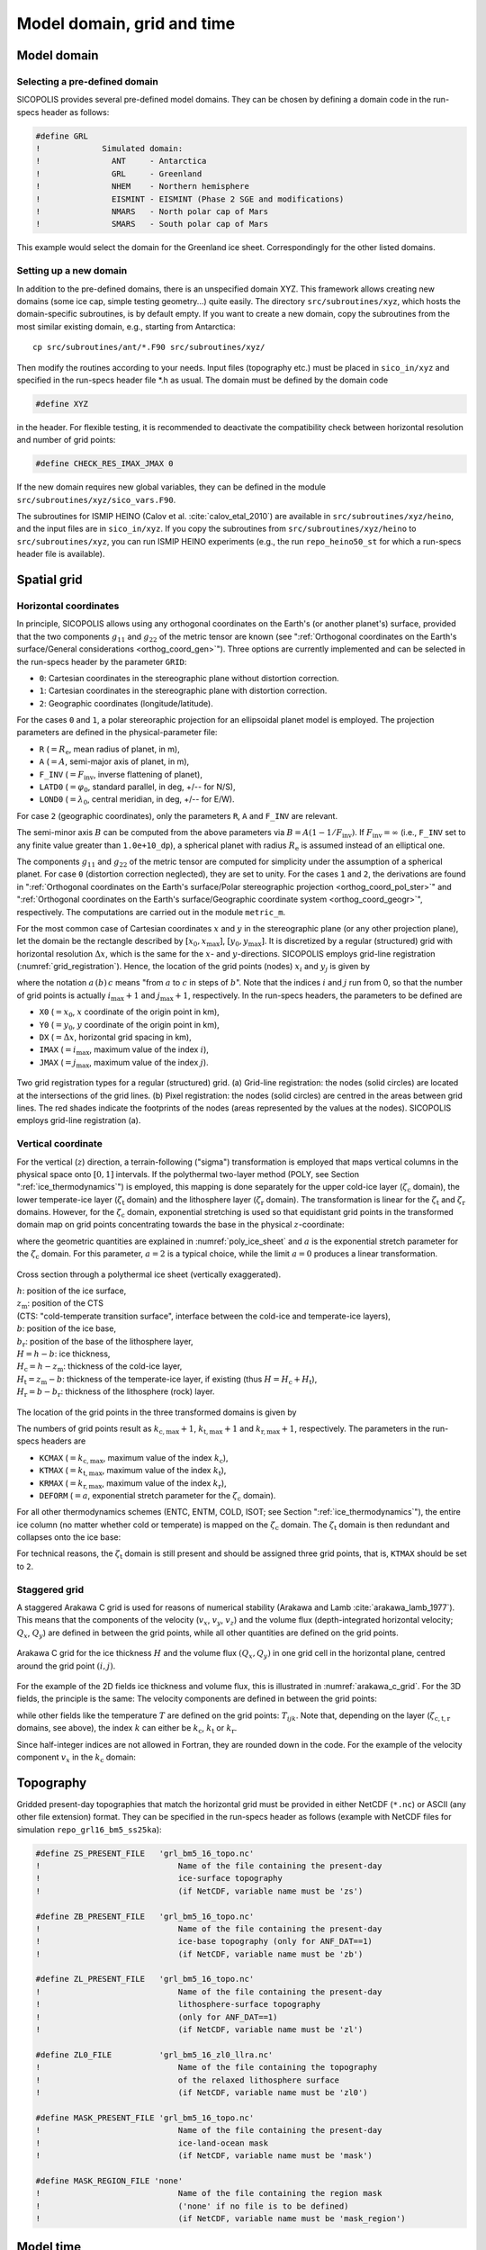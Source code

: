 .. _domain_grid_time:

Model domain, grid and time
***************************

.. _model_domain:

Model domain
============

.. _defined_domain:

Selecting a pre-defined domain
------------------------------

SICOPOLIS provides several pre-defined model domains. They can be chosen by defining a domain code in the run-specs header as follows\:

.. code-block:: fortran

  #define GRL
  !             Simulated domain:
  !               ANT     - Antarctica
  !               GRL     - Greenland
  !               NHEM    - Northern hemisphere
  !               EISMINT - EISMINT (Phase 2 SGE and modifications)
  !               NMARS   - North polar cap of Mars
  !               SMARS   - South polar cap of Mars

This example would select the domain for the Greenland ice sheet. Correspondingly for the other listed domains.

.. _new_domain:

Setting up a new domain
-----------------------

In addition to the pre-defined domains, there is an unspecified domain XYZ. This framework allows creating new domains (some ice cap, simple testing geometry...) quite easily. The directory ``src/subroutines/xyz``, which hosts the domain-specific subroutines, is by default empty. If you want to create a new domain, copy the subroutines from the most similar existing domain, e.g., starting from Antarctica::

  cp src/subroutines/ant/*.F90 src/subroutines/xyz/

Then modify the routines according to your needs. Input files (topography etc.) must be placed in ``sico_in/xyz`` and specified in the run-specs header file \*.h as usual. The domain must be defined by the domain code

.. code-block:: fortran

  #define XYZ

in the header. For flexible testing, it is recommended to deactivate the compatibility check between horizontal resolution and number of grid points\:

.. code-block:: fortran

  #define CHECK_RES_IMAX_JMAX 0

If the new domain requires new global variables, they can be defined in the module ``src/subroutines/xyz/sico_vars.F90``.

The subroutines for ISMIP HEINO (Calov et al. :cite:`calov_etal_2010`) are available in ``src/subroutines/xyz/heino``, and the input files are in ``sico_in/xyz``. If you copy the subroutines from ``src/subroutines/xyz/heino`` to ``src/subroutines/xyz``, you can run ISMIP HEINO experiments (e.g., the run ``repo_heino50_st`` for which a run-specs header file is available).

.. _spatial_grid:

Spatial grid
============

.. _spatial_grid_hor:

Horizontal coordinates
----------------------

In principle, SICOPOLIS allows using any orthogonal coordinates on the Earth's (or another planet's) surface, provided that the two components :math:`g_{11}` and :math:`g_{22}` of the metric tensor are known (see ":ref:`Orthogonal coordinates on the Earth's surface/General considerations <orthog_coord_gen>`"). Three options are currently implemented and can be selected in the run-specs header by the parameter ``GRID``\:

* ``0``: Cartesian coordinates in the stereographic plane without distortion correction.

* ``1``: Cartesian coordinates in the stereographic plane with distortion correction.

* ``2``: Geographic coordinates (longitude/latitude).

For the cases ``0`` and ``1``, a polar stereoraphic projection for an ellipsoidal planet model is employed. The projection parameters are defined in the physical-parameter file:

* ``R`` (:math:`=R_\mathrm{e}`, mean radius of planet, in m),
* ``A`` (:math:`=A`, semi-major axis of planet, in m),
* ``F_INV`` (:math:`=F_\mathrm{inv}`, inverse flattening of planet),
* ``LATD0`` (:math:`=\varphi_0`, standard parallel, in deg, +/-- for N/S),
* ``LOND0`` (:math:`=\lambda_0`, central meridian, in deg, +/-- for E/W).

For case ``2`` (geographic coordinates), only the parameters ``R``, ``A`` and ``F_INV`` are relevant.

The semi-minor axis :math:`B` can be computed from the above parameters via :math:`B=A(1-1/F_\mathrm{inv})`. If :math:`F_\mathrm{inv}=\infty` (i.e., ``F_INV`` set to any finite value greater than ``1.0e+10_dp``), a spherical planet with radius :math:`R_\mathrm{e}` is assumed instead of an elliptical one.

The components :math:`g_{11}` and :math:`g_{22}` of the metric tensor are computed for simplicity under the assumption of a spherical planet. For case ``0`` (distortion correction neglected), they are set to unity. For the cases ``1`` and ``2``, the derivations are found in ":ref:`Orthogonal coordinates on the Earth's surface/Polar stereographic projection <orthog_coord_pol_ster>`" and ":ref:`Orthogonal coordinates on the Earth's surface/Geographic coordinate system <orthog_coord_geogr>`", respectively. The computations are carried out in the module ``metric_m``.

For the most common case of Cartesian coordinates :math:`x` and :math:`y` in the stereographic plane (or any other projection plane), let the domain be the rectangle described by :math:`[x_0,x_\mathrm{max}]`, :math:`[y_0,y_\mathrm{max}]`. It is discretized by a regular (structured) grid with horizontal resolution :math:`\Delta{x}`, which is the same for the :math:`x`- and :math:`y`-directions. SICOPOLIS employs grid-line registration (:numref:`grid_registration`). Hence, the location of the grid points (nodes) :math:`x_i` and :math:`y_j` is given by

.. math::
  :label: eq_discr_x

  x_i = x_0 + i\Delta{x}, \qquad i=0\,(1)\,i_\mathrm{max},

.. math::
  :label: eq_discr_y

  y_j = y_0 + j\Delta{x}, \qquad j=0\,(1)\,j_\mathrm{max},

where the notation :math:`a\,(b)\,c` means "from :math:`a` to :math:`c` in steps of :math:`b`". Note that the indices :math:`i` and :math:`j` run from 0, so that the number of grid points is actually :math:`i_\mathrm{max}+1` and :math:`j_\mathrm{max}+1`, respectively. In the run-specs headers, the parameters to be defined are

* ``X0`` (:math:`=x_0`, :math:`x` coordinate of the origin point in km),
* ``Y0`` (:math:`=y_0`, :math:`y` coordinate of the origin point in km),
* ``DX`` (:math:`=\Delta{}x`, horizontal grid spacing in km),
* ``IMAX`` (:math:`=i_\mathrm{max}`, maximum value of the index :math:`i`),
* ``JMAX`` (:math:`=j_\mathrm{max}`, maximum value of the index :math:`j`).

.. _grid_registration:
.. figure:: figs/Grid_Registration.png
  :width: 525 px
  :alt: Grid registration
  :align: center

  Two grid registration types for a regular (structured) grid.
  (a) Grid-line registration:
  the nodes (solid circles) are located at the intersections of the grid lines.
  (b) Pixel registration:
  the nodes (solid circles) are centred in the areas between grid lines.
  The red shades indicate the footprints of the nodes
  (areas represented by the values at the nodes).
  SICOPOLIS employs grid-line registration (a).

.. _spatial_grid_vert:

Vertical coordinate
-------------------

For the vertical (:math:`z`) direction, a terrain-following ("sigma") transformation is employed that maps vertical columns in the physical space onto :math:`[0,1]` intervals. If the polythermal two-layer method (POLY, see Section ":ref:`ice_thermodynamics`") is employed, this mapping is done separately for the upper cold-ice layer (:math:`\zeta_\mathrm{c}` domain), the lower temperate-ice layer (:math:`\zeta_\mathrm{t}` domain) and the lithosphere layer (:math:`\zeta_\mathrm{r}` domain). The transformation is linear for the :math:`\zeta_\mathrm{t}` and :math:`\zeta_\mathrm{r}` domains. However, for the :math:`\zeta_\mathrm{c}` domain, exponential stretching is used so that equidistant grid points in the transformed domain map on grid points concentrating towards the base in the physical :math:`z`-coordinate\:

.. math::
  :label: eq_sigma_trans_poly

  \frac{z-z_\mathrm{m}}{H_\mathrm{c}} = \frac{e^{a\zeta_\mathrm{c}}-1}{e^a-1},
  \qquad
  \frac{z-b}{H_\mathrm{t}} = \zeta_\mathrm{t},
  \qquad
  \frac{z-b_\mathrm{r}}{H_\mathrm{r}} = \zeta_\mathrm{r},

where the geometric quantities are explained in :numref:`poly_ice_sheet` and :math:`a` is the exponential stretch parameter for the :math:`\zeta_\mathrm{c}` domain. For this parameter, :math:`a=2` is a typical choice, while the limit :math:`a=0` produces a linear transformation.

.. _poly_ice_sheet:
.. figure:: figs/Polythermal_Ice_Sheet.png
  :width: 500 px
  :alt: Polythermal ice sheet
  :align: center

  Cross section through a polythermal ice sheet (vertically exaggerated).

  | :math:`h`: position of the ice surface,
  | :math:`z_\mathrm{m}`: position of the CTS
  | (CTS: "cold-temperate transition surface", interface between the cold-ice and temperate-ice layers),
  | :math:`b`: position of the ice base,
  | :math:`b_\mathrm{r}`: position of the base of the lithosphere layer,
  | :math:`H=h-b`: ice thickness,
  | :math:`H_\mathrm{c}=h-z_\mathrm{m}`: thickness of the cold-ice layer,
  | :math:`H_\mathrm{t}=z_\mathrm{m}-b`: thickness of the temperate-ice layer, if existing (thus :math:`H=H_\mathrm{c}+H_\mathrm{t}`),
  | :math:`H_\mathrm{r}=b-b_\mathrm{r}`: thickness of the lithosphere (rock) layer.

The location of the grid points in the three transformed domains is given by

.. math::
  :label: eq_discr_zc

  (\zeta_\mathrm{c})_{k_\mathrm{c}} = k_\mathrm{c}/k_\mathrm{c,max},
  \qquad k_\mathrm{c}=0\,(1)\,k_\mathrm{c,max},

.. math::
  :label: eq_discr_zt

  (\zeta_\mathrm{t})_{k_\mathrm{t}} = k_\mathrm{t}/k_\mathrm{t,max},
  \qquad k_\mathrm{t}=0\,(1)\,k_\mathrm{t,max},

.. math::
  :label: eq_discr_zr

  (\zeta_\mathrm{r})_{k_\mathrm{r}} = k_\mathrm{r}/k_\mathrm{r,max},
  \qquad k_\mathrm{r}=0\,(1)\,k_\mathrm{r,max}.

The numbers of grid points result as :math:`k_\mathrm{c,max}+1`, :math:`k_\mathrm{t,max}+1` and :math:`k_\mathrm{r,max}+1`, respectively. The parameters in the run-specs headers are

* ``KCMAX`` (:math:`=k_\mathrm{c,max}`, maximum value of the index :math:`k_\mathrm{c}`),
* ``KTMAX`` (:math:`=k_\mathrm{t,max}`, maximum value of the index :math:`k_\mathrm{t}`),
* ``KRMAX`` (:math:`=k_\mathrm{r,max}`, maximum value of the index :math:`k_\mathrm{r}`),
* ``DEFORM`` (:math:`=a`, exponential stretch parameter for the :math:`\zeta_\mathrm{c}` domain).

For all other thermodynamics schemes (ENTC, ENTM, COLD, ISOT; see Section ":ref:`ice_thermodynamics`"), the entire ice column (no matter whether cold or temperate) is mapped on the :math:`\zeta_\mathrm{c}` domain. The :math:`\zeta_\mathrm{t}` domain is then redundant and collapses onto the ice base:

.. math::
  :label: eq_sigma_trans_enth

  \frac{z-b}{H} = \frac{e^{a\zeta_\mathrm{c}}-1}{e^a-1},
  \qquad
  b = \zeta_\mathrm{t},
  \qquad
  \frac{z-b_\mathrm{r}}{H_\mathrm{r}} = \zeta_\mathrm{r}.

For technical reasons, the :math:`\zeta_\mathrm{t}` domain is still present and should be assigned three grid points, that is, ``KTMAX`` should be set to ``2``.

.. _spatial_grid_stag:

Staggered grid
--------------

A staggered Arakawa C grid is used for reasons of numerical stability
(Arakawa and Lamb :cite:`arakawa_lamb_1977`). This means that the
components of the velocity (:math:`v_{x}`, :math:`v_{y}`,
:math:`v_{z}`) and the volume flux (depth-integrated horizontal
velocity; :math:`Q_{x}`, :math:`Q_{y}`) are defined in between the
grid points, while all other quantities are defined on the grid
points.

.. _arakawa_c_grid:
.. figure:: figs/Arakawa_C_grid.png
  :width: 300 px
  :alt: Arakawa C grid
  :align: center

  Arakawa C grid for the ice thickness :math:`H` and the volume flux
  :math:`(Q_{x},Q_{y})` in one grid cell in the horizontal plane,
  centred around the grid point :math:`(i,j)`.

For the example of the 2D fields ice thickness and volume flux, this
is illustrated in :numref:`arakawa_c_grid`. For the 3D fields, the
principle is the same: The velocity components are defined in between
the grid points\:

.. math::
  :label: eq_arakawa_c_vxyz

  (v_{x})_{i\pm\frac{1}{2},j,k} \; ,
  \quad
  (v_{y})_{i,j\pm\frac{1}{2},k} \; ,
  \quad
  (v_{z})_{i,j,k\pm\frac{1}{2}} \; ,

while other fields like the temperature :math:`T` are defined on the
grid points\: :math:`T_{ijk}`. Note that, depending on the layer
(:math:`\zeta_\mathrm{c,t,r}` domains, see above), the index :math:`k`
can either be :math:`k_\mathrm{c}`, :math:`k_\mathrm{t}` or
:math:`k_\mathrm{r}`.

Since half-integer indices are not allowed in Fortran, they are
rounded down in the code. For the example of the velocity component
:math:`v_{x}` in the :math:`k_\mathrm{c}` domain\:

.. math::
  :label: eq_arakawa_c_indices

  (v_{x})_{i+\frac{1}{2},j,k_\mathrm{c}}
  \; \rightarrow \;
  \mbox{vx_c(kc,j,i)}\,,
  \quad
  (v_{x})_{i-\frac{1}{2},j,k_\mathrm{c}}
  \; \rightarrow \;
  \mbox{vx_c(kc,j,i-1)}\,.

.. _topography:

Topography
==========

Gridded present-day topographies that match the horizontal grid must be provided in either NetCDF (``*.nc``) or ASCII (any other file extension) format. They can be specified in the run-specs header as follows (example with NetCDF files for simulation ``repo_grl16_bm5_ss25ka``):

.. code-block:: fortran

  #define ZS_PRESENT_FILE   'grl_bm5_16_topo.nc'
  !                             Name of the file containing the present-day
  !                             ice-surface topography
  !                             (if NetCDF, variable name must be 'zs')

  #define ZB_PRESENT_FILE   'grl_bm5_16_topo.nc'
  !                             Name of the file containing the present-day
  !                             ice-base topography (only for ANF_DAT==1)
  !                             (if NetCDF, variable name must be 'zb')

  #define ZL_PRESENT_FILE   'grl_bm5_16_topo.nc'
  !                             Name of the file containing the present-day
  !                             lithosphere-surface topography
  !                             (only for ANF_DAT==1)
  !                             (if NetCDF, variable name must be 'zl')

  #define ZL0_FILE          'grl_bm5_16_zl0_llra.nc'
  !                             Name of the file containing the topography
  !                             of the relaxed lithosphere surface
  !                             (if NetCDF, variable name must be 'zl0')

  #define MASK_PRESENT_FILE 'grl_bm5_16_topo.nc'
  !                             Name of the file containing the present-day
  !                             ice-land-ocean mask
  !                             (if NetCDF, variable name must be 'mask')

  #define MASK_REGION_FILE 'none'
  !                             Name of the file containing the region mask
  !                             ('none' if no file is to be defined)
  !                             (if NetCDF, variable name must be 'mask_region')

.. _model_time:

Model time
==========

Model time runs from an initial time :math:`t_\mathrm{init}` until a final time :math:`t_\mathrm{final}`. For the numerical solution, this interval is discretized by different time steps:

* :math:`\Delta{}t`: dynamic time step, for computing velocity and topography,
* :math:`\Delta{}t_\mathrm{temp}`: thermodynamic time step, for computing temperature, water content and age, 
* :math:`\Delta{}t_\mathrm{wss}`: isostatic time step, for computing the isostatic steady-state displacement of the lithosphere (only if the elastic-lithosphere model is chosen).

The thermodynamic and isostatic time steps must be equal to or integer multiples of the dynamic time step. The values can be specified in the run-specs header as follows:

* ``TIME_INIT0`` (:math:`=t_\mathrm{init}`, initial time, in a),
* ``TIME_END0`` (:math:`=t_\mathrm{final}`, final time, in a),
* ``DTIME0`` (:math:`=\Delta{}t`, dynamic time step, in a),
* ``DTIME_TEMP0`` (:math:`=\Delta{}t_\mathrm{temp}`, thermodynamic time step, in a),
* ``DTIME_WSS0`` (:math:`=\Delta{}t_\mathrm{wss}`, isostatic time step, in a).

Further, there is a parameter ``YEAR_ZERO`` that specifies the SICOPOLIS year zero in astronomical year numbering [= signed year CE (AD)]. For instance, if set to ``1990``, the time count of SICOPOLIS will be relative to the calendar year 1990 CE. ``TIME_INIT0`` and ``TIME_END0`` must be given in this SICOPOLIS calendar.
